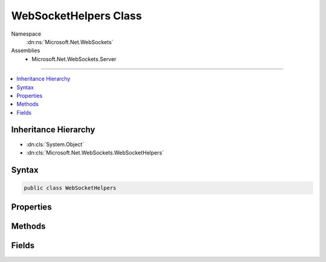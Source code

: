 

WebSocketHelpers Class
======================





Namespace
    :dn:ns:`Microsoft.Net.WebSockets`
Assemblies
    * Microsoft.Net.WebSockets.Server

----

.. contents::
   :local:



Inheritance Hierarchy
---------------------


* :dn:cls:`System.Object`
* :dn:cls:`Microsoft.Net.WebSockets.WebSocketHelpers`








Syntax
------

.. code-block:: csharp

    public class WebSocketHelpers








.. dn:class:: Microsoft.Net.WebSockets.WebSocketHelpers
    :hidden:

.. dn:class:: Microsoft.Net.WebSockets.WebSocketHelpers

Properties
----------

.. dn:class:: Microsoft.Net.WebSockets.WebSocketHelpers
    :noindex:
    :hidden:

    
    .. dn:property:: Microsoft.Net.WebSockets.WebSocketHelpers.AreWebSocketsSupported
    
        
        :rtype: System.Boolean
    
        
        .. code-block:: csharp
    
            public static bool AreWebSocketsSupported { get; }
    
    .. dn:property:: Microsoft.Net.WebSockets.WebSocketHelpers.DefaultKeepAliveInterval
    
        
        :rtype: System.TimeSpan
    
        
        .. code-block:: csharp
    
            public static TimeSpan DefaultKeepAliveInterval { get; }
    

Methods
-------

.. dn:class:: Microsoft.Net.WebSockets.WebSocketHelpers
    :noindex:
    :hidden:

    
    .. dn:method:: Microsoft.Net.WebSockets.WebSocketHelpers.CreateServerWebSocket(System.IO.Stream, System.String, System.Int32, System.TimeSpan, System.ArraySegment<System.Byte>)
    
        
    
        
        :type opaqueStream: System.IO.Stream
    
        
        :type subProtocol: System.String
    
        
        :type receiveBufferSize: System.Int32
    
        
        :type keepAliveInterval: System.TimeSpan
    
        
        :type internalBuffer: System.ArraySegment<System.ArraySegment`1>{System.Byte<System.Byte>}
        :rtype: System.Net.WebSockets.WebSocket
    
        
        .. code-block:: csharp
    
            public static WebSocket CreateServerWebSocket(Stream opaqueStream, string subProtocol, int receiveBufferSize, TimeSpan keepAliveInterval, ArraySegment<byte> internalBuffer)
    
    .. dn:method:: Microsoft.Net.WebSockets.WebSocketHelpers.GetSecWebSocketAcceptString(System.String)
    
        
    
        
        :type secWebSocketKey: System.String
        :rtype: System.String
    
        
        .. code-block:: csharp
    
            [SuppressMessage("Microsoft.Cryptographic.Standard", "CA5354:SHA1CannotBeUsed", Justification = "SHA1 used only for hashing purposes, not for crypto.")]
            public static string GetSecWebSocketAcceptString(string secWebSocketKey)
    
    .. dn:method:: Microsoft.Net.WebSockets.WebSocketHelpers.IsValidWebSocketKey(System.String)
    
        
    
        
        :type key: System.String
        :rtype: System.Boolean
    
        
        .. code-block:: csharp
    
            public static bool IsValidWebSocketKey(string key)
    
    .. dn:method:: Microsoft.Net.WebSockets.WebSocketHelpers.ProcessWebSocketProtocolHeader(System.Collections.Generic.IEnumerable<System.String>, System.String)
    
        
    
        
        :type clientSecWebSocketProtocols: System.Collections.Generic.IEnumerable<System.Collections.Generic.IEnumerable`1>{System.String<System.String>}
    
        
        :type subProtocol: System.String
        :rtype: System.Boolean
    
        
        .. code-block:: csharp
    
            public static bool ProcessWebSocketProtocolHeader(IEnumerable<string> clientSecWebSocketProtocols, string subProtocol)
    
    .. dn:method:: Microsoft.Net.WebSockets.WebSocketHelpers.ValidateArraySegment<T>(System.ArraySegment<T>, System.String)
    
        
    
        
        :type arraySegment: System.ArraySegment<System.ArraySegment`1>{T}
    
        
        :type parameterName: System.String
    
        
        .. code-block:: csharp
    
            public static void ValidateArraySegment<T>(ArraySegment<T> arraySegment, string parameterName)
    
    .. dn:method:: Microsoft.Net.WebSockets.WebSocketHelpers.ValidateOptions(System.String, System.Int32, System.Int32, System.TimeSpan)
    
        
    
        
        :type subProtocol: System.String
    
        
        :type receiveBufferSize: System.Int32
    
        
        :type sendBufferSize: System.Int32
    
        
        :type keepAliveInterval: System.TimeSpan
    
        
        .. code-block:: csharp
    
            public static void ValidateOptions(string subProtocol, int receiveBufferSize, int sendBufferSize, TimeSpan keepAliveInterval)
    

Fields
------

.. dn:class:: Microsoft.Net.WebSockets.WebSocketHelpers
    :noindex:
    :hidden:

    
    .. dn:field:: Microsoft.Net.WebSockets.WebSocketHelpers.DefaultReceiveBufferSize
    
        
        :rtype: System.Int32
    
        
        .. code-block:: csharp
    
            public const int DefaultReceiveBufferSize = 16384
    
    .. dn:field:: Microsoft.Net.WebSockets.WebSocketHelpers.WebSocketUpgradeToken
    
        
        :rtype: System.String
    
        
        .. code-block:: csharp
    
            public const string WebSocketUpgradeToken = "websocket"
    

